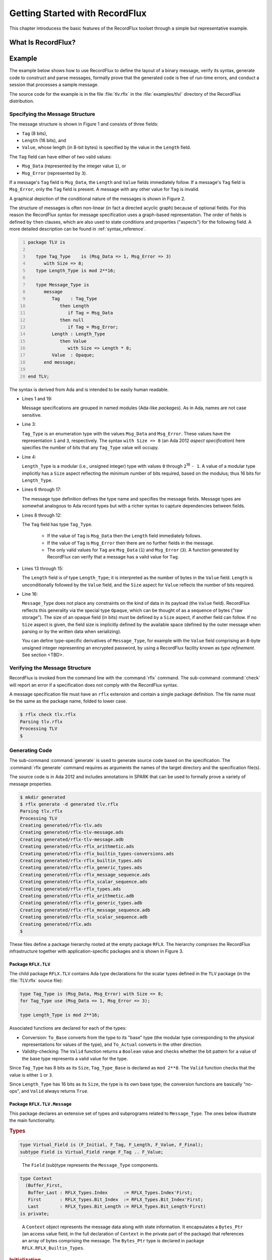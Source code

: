 .. _Getting_Started_With_RecordFlux:

Getting Started with RecordFlux
~~~~~~~~~~~~~~~~~~~~~~~~~~~~~~~

This chapter introducess the basic features of the RecordFlux toolset
through a simple but representative example.

.. _What_Is_RecordFlux:

What Is RecordFlux?
===================

.. TODO:: Summarize main properties, maybe some history

.. _Example:

Example
=======

.. index:: TLV Example

The example below shows how to use RecordFlux to define the layout of a
binary message, verify its syntax, generate code to construct and
parse messages, formally prove that the generated code is free of
run-time errors, and conduct a session that processes a sample
message.

The source code for the example is in the file :file:`tlv.rflx` in the
:file:`examples/tlv/` directory of the RecordFlux distribution.

Specifying the Message Structure
--------------------------------

The message structure is shown in Figure 1 and consists of three fields:

- ``Tag`` (8 bits),
- ``Length`` (16 bits), and
- ``Value``, whose length (in 8-bit bytes) is specified by
  the value in the ``Length`` field.

The ``Tag`` field can have either of two valid values:

- ``Msg_Data`` (represented by the integer value ``1``), or
- ``Msg_Error`` (represented by ``3``).

If a message's ``Tag`` field is ``Msg_Data``, the ``Length``
and ``Value`` fields immediately follow.
If a message's ``Tag`` field is ``Msg_Error``, only the ``Tag``
field is present.
A message with any other value for ``Tag`` is invalid.

.. image:: tlv-diagram.png

A graphical depiction of the conditional nature of the messages is
shown in Figure 2.

.. image:: tlv-graphical.png

The structure of messages is often non-linear (in fact a directed
acyclic graph) because of optional fields.
For this reason the RecordFlux syntax for message
specification uses a graph-based representation.
The order of fields is defined by ``then`` clauses, which are also
used to state conditions and properties ("aspects") for
the following field. A more detailed description can be found in
:ref:`syntax_reference`.

.. code:: ada
   :number-lines:

   package TLV is
   
      type Tag_Type    is (Msg_Data => 1, Msg_Error => 3)
         with Size => 8;
      type Length_Type is mod 2**16;

      type Message_Type is
         message
            Tag    : Tag_Type
               then Length
                  if Tag = Msg_Data
               then null
                  if Tag = Msg_Error;
            Length : Length_Type
               then Value
                  with Size => Length * 8;
            Value  : Opaque;
         end message;

   end TLV;

The syntax is derived from Ada and is intended to be easily human readable.

* Lines 1 and 19:

  Message specifications are grouped in named modules
  (Ada-like *packages*). As in Ada, names are not case sensitive.

* Line 3:

  ``Tag_Type`` is an enumeration type with the values ``Msg_Data``
  and ``Msg_Error``. These values have the representation ``1`` and ``3``,
  respectively.  
  The syntax ``with Size => 8`` (an Ada 2012 *aspect specification*)
  here specifies the number of bits that any ``Tag_Type`` value
  will occupy. 

* Line 4:

  ``Length_Type`` is a modular (i.e., unsigned integer) type
  with values ``0`` through ``2``\ :superscript:`16` ``- 1``.
  A value of a modular type implicitly has a ``Size`` aspect
  reflecting the minimum number of bits required, based on the modulus;
  thus 16 bits for ``Length_Type``.

.. TODO:: Check the statement about bits for a modular type


* Lines 6 through 17:

  The message type definition defines the type name
  and specifies the message fields.
  Message types are somewhat analogous to Ada record types but
  with a richer syntax to capture dependencies between fields.

* Lines 8 through 12:

  The ``Tag`` field has type ``Tag_Type``. 
  
    - If the value of ``Tag`` is ``Msg_Data`` then the
      ``Length`` field immediately follows.
      
    - If the value of ``Tag`` is ``Msg_Error`` then there are no
      further fields in the message.
  
    - The only valid values for ``Tag`` are ``Msg_Data`` (``1``) and
      ``Msg_Error`` (``3``). A function generated by RecordFlux can
      verify that a message has a valid value for ``Tag``.
  
* Lines 13 through 15:

  The ``Length`` field
  is of type ``Length_Type``; it is interpreted as
  the number of bytes in the ``Value`` field.
  ``Length`` is unconditionally followed by the ``Value`` field,
  and the ``Size`` aspect for ``Value`` reflects the number of bits
  required.

* Line 16:

  ``Message_Type`` does not place any
  constraints on the kind of data in its payload
  (the ``Value`` field). RecordFlux reflects this generality via
  the special type ``Opaque``, which can be thought of as a
  sequence of bytes ("raw storage").
  The size of an opaque field (in bits) must be defined by a
  ``Size`` aspect, if another field can follow.
  If no ``Size`` aspect is given,
  the field size is implicitly defined by the available space
  (defined by the outer message when parsing or by the written
  data when serializing).  

  You can define type-specific derivatives of ``Message_Type``,
  for example with the ``Value`` field comprising an 8-byte
  unsigned integer representing an encrypted password,
  by using a RecordFlux facility known as
  *type refinement*. See section <TBD>.

Verifying the Message Structure
-------------------------------

RecordFlux is invoked from the command line with the :command:`rflx`
command. The sub-command :command:`check` will report an error if a
specification does not comply with the RecordFlux syntax.

.. index:: :command:`rflx check` command

A message specification file must have an ``rflx`` extension
and contain a single package definition.
The file name must be the same as the package name,
folded to lower case.

.. code-block:: sh

   $ rflx check tlv.rflx
   Parsing tlv.rflx
   Processing TLV
   $


Generating Code
---------------

The sub-command :command:`generate` is used to generate source code
based on the specification.
The :command:`rflx generate` command requires as arguments the names of
the target directory and the specification file(s).

.. index:: :command:`rflx generate` command

The source code is in Ada 2012 and includes annotations in SPARK
that can be used to formally prove a variety of message properties.

.. TODO:: Mention which properties can be proved

.. code-block:: sh

   $ mkdir generated
   $ rflx generate -d generated tlv.rflx
   Parsing tlv.rflx
   Processing TLV
   Creating generated/rflx-tlv.ads
   Creating generated/rflx-tlv-message.ads
   Creating generated/rflx-tlv-message.adb
   Creating generated/rflx-rflx_arithmetic.ads
   Creating generated/rflx-rflx_builtin_types-conversions.ads
   Creating generated/rflx-rflx_builtin_types.ads
   Creating generated/rflx-rflx_generic_types.ads
   Creating generated/rflx-rflx_message_sequence.ads
   Creating generated/rflx-rflx_scalar_sequence.ads
   Creating generated/rflx-rflx_types.ads
   Creating generated/rflx-rflx_arithmetic.adb
   Creating generated/rflx-rflx_generic_types.adb
   Creating generated/rflx-rflx_message_sequence.adb
   Creating generated/rflx-rflx_scalar_sequence.adb
   Creating generated/rflx.ads
   $

These files define a package hierarchy rooted at the empty
package ``RFLX``. The hierarchy comprises the RecordFlux
infrastructure together with application-specific packages
and is shown in Figure 3.

.. image:: tlv-hierarchy.png


Package ``RFLX.TLV``
....................

The child package ``RFLX.TLV`` contains Ada type declarations
for the scalar types defined in the ``TLV`` package
(in the :file:`TLV.rflx` source file):

.. code:: ada

   type Tag_Type is (Msg_Data, Msg_Error) with Size => 8;
   for Tag_Type use (Msg_Data => 1, Msg_Error => 3);
   
   type Length_Type is mod 2**16;


Associated functions are declared for each of the types:

* Conversion: ``To_Base`` converts from the type to its "base"
  type (the modular type corresponding to the physical
  representations for values of the type), and ``To_Actual``
  converts in the other direction.
  
* Validity-checking: The ``Valid`` function returns a ``Boolean``
  value and checks whether
  the bit pattern for a value of the base type represents
  a valid value for the type.

Since ``Tag_Type`` has 8 bits as its ``Size``, ``Tag_Type_Base`` is
declared as ``mod 2**8``. The ``Valid`` function checks that the
value is either ``1`` or ``3``.

Since ``Length_Type`` has 16 bits as its ``Size``, the type is its
own base type; the conversion functions are basically "no-ops",
and ``Valid`` always returns ``True``.


Package ``RFLX.TLV.Message``
............................

This package declares an extensive set of types and subprograms
related to ``Message_Type``. The ones below illustrate the
main functionality. 

.. rubric:: Types

.. code:: ada

   type Virtual_Field is (F_Initial, F_Tag, F_Length, F_Value, F_Final);
   subtype Field is Virtual_Field range F_Tag .. F_Value;

..

   The ``Field`` (sub)type represents the ``Message_Type`` components.

.. code:: ada

   type Context
     (Buffer_First, 
      Buffer_Last : RFLX_Types.Index      := RFLX_Types.Index'First;
      First       : RFLX_Types.Bit_Index  := RFLX_Types.Bit_Index'First;
      Last        : RFLX_Types.Bit_Length := RFLX_Types.Bit_Length'First)
   is private;

..

   A ``Context`` object represents the message data along with state
   information.
   It encapsulates a ``Bytes_Ptr`` (an access value field, in
   the full declaration of ``Context`` in the private part of the package)
   that references  an array of bytes comprising the message.
   The ``Bytes_Ptr`` type is declared in package ``RFLX.RFLX_Builtin_Types``. 

   .. TODO:: Need some explanation of the various index parameters 


.. rubric:: Initialization

.. code:: ada

   procedure Initialize (Ctx : out Context; Buffer : in out Bytes_Ptr);

..

   Initialize ``Ctx`` with ``Buffer`` and then set ``Buffer``
   to ``null``.

.. code:: ada

   procedure Initialize (Ctx          : out Context; 
                         Buffer       : in out Bytes_Ptr;
                         Written_Last : Bit_Length := 0);

..

   Initialize ``Ctx`` with ``Buffer``, where ``Written_Last``
   is the position of the last bit of the data to be parsed
   within ``Buffer``,
   and then set ``Buffer`` to ``null``.
   ``Bit_Length`` is declared in ``RFLX.RFLX_Types``.



.. rubric:: Buffer operations

.. code:: ada

   procedure Take_Buffer (Ctx : in out Context; Buffer : out Bytes_Ptr);

..

   Retrieve ``Buffer`` and remove it from ``Ctx``
   (i.e., set ``Ctx``\ 's ``Bytes_Ptr`` field to ``null``).
   Note: ``Buffer`` cannot subsequently be assigned back into ``Ctx``;
   thus further verification of the message is not possible after
   this action.

.. code:: ada

   function Has_Buffer (Ctx : Context) return Boolean;

..

   Check if ``Ctx`` contains a non-null buffer ``Bytes_Ptr``.

.. rubric:: Field "setter" operations

.. code:: ada

   procedure Set_Tag    (Ctx : in out Context; Value : Tag);
   procedure Set_Length (Ctx : in out Context; Value : Length);
   
..

   Set the ``Tag`` and ``Length`` fields, respectively

.. code:: ada

   procedure Set_Value_Empty (Ctx : in out Context);

..   

   Set the ``Value`` field to empty.
   
   .. TODO:: What does it mean for the ``Value`` field to be empty?

.. code:: ada

   procedure Set_Value (Ctx : in out Context; Value : Bytes);

..

  Set the contents of the ``Value`` field.


.. code:: ada

   generic 
      with procedure Process_Value (Value : Bytes);
   procedure Generic_Set_Value (Ctx : in out Context);

..

   Invoke the ``Process_Value`` procedure on the contents of the
   ``Value`` field.

.. code:: ada

   procedure Initialize_Value (Ctx : in out Context);

..

   Initialize the ``Value`` field (a precondition to switching context for
   generating the contained message).

   .. TODO:: What does initialization do?


.. rubric:: Field "getter" operations

.. code:: ada

   function Get_Tag    (Ctx : Context) return RFLX.TLV.Tag_Type;
   function Get_Length (Ctx : Context) return RFLX.TLV.Length_Type;
   function Get_Value  (Ctx : Context) return RFLX_Types.Bytes;

   procedure Get_Value (Ctx : Context; Data : out RFLX_Types.Bytes);

   generic
      with procedure Process_Value (Value : RFLX_Types.Bytes);
   procedure Generic_Get_Value (Ctx : Context);

..

  These are analogous to the "setter" operations above.
  
  .. TODO:: For the ``Get_Value`` procedure, what happens if the
     length of the ``Data`` array is different from the length
     of the buffer?


.. rubric:: Field and Message Validation

.. code:: ada

   function             (Ctx : Context; Fld : Field) return Boolean;
   function Invalid     (Ctx : Context; Fld : Field) return Boolean;
   function Incomplete  (Ctx : Context; Fld : Field) return Boolean;
   function Well_Formed (Ctx : Context; Fld : Field) return Boolean;
   function Valid       (Ctx : Context; Fld : Field) return Boolean;

   function Incomplete_Message  (Ctx : Context) return Boolean;
   function Well_Formed_Message (Ctx : Context) return Boolean;
   function Valid_Message       (Ctx : Context) return Boolean;
   
   procedure Verify         (Ctx : in out Context; Fld : Field);
   procedure Verify_Message (Ctx : in out Context);

..

   RecordFlux generates a number of subprograms that check the validity
   of an entire messsage or individual fields. These subprograms are
   based on the concept that a field can be in one of several states:

   * *Invalid*. For example, a ``Tag`` field containing a bit pattern
     other than ``1`` or ``3`` is invalid (perhaps due to channel noise).

   * *Incomplete*.
   
     .. TODO:: What does it mean for a field to be incomplete?

   * *Well-formed*. Scalar fields are always well-formed.
     An opaque field is well-formed if its
     length and bounds have been set.

   * *Valid* A field is valid if it is well-formed and
     its representation contains a bit pattern that is valid
     based on its type. An opaque field is only valid if
     it has been refined to a specific type and its bit
     pattern is valid for that type.

   The ``Verify`` and ``Verify_Message`` procedures set internal
   state in ``Ctx`` and will raise ``Assertion_Error`` if
   the field or message is not well-formed.
   
   .. TODO:: Check the description of ``Verify`` and ``Verify_state``.
      Do they only check for well-formedness?

The ``RFLX.TLV.Message`` package makes heavy use of
Ada contracts (pre- and postconditions, type predicates) as well as
other aspects that are specific to SPARK.
These facilitate formal analysis by the SPARK tools and also
serve as precise documentation for the human reader.

Some functions are only used only for formal analysis
and are thus declared with SPARK's ``Ghost`` aspect.


Constructing a Message
----------------------

The following program constructs a TLV message and inspects its
contents:

.. code:: ada
   :number-lines:

   with Ada.Text_IO;
   with RFLX.RFLX_Builtin_Types;
   with RFLX.TLV.Message; use RFLX.TLV.Message; 
   procedure Generate_TLV is
      Buffer  : RFLX.RFLX_Builtin_Types.Bytes_Ptr :=
        new RFLX.RFLX_Builtin_Types.Bytes(1..7);

      Ctx : Context;

      use type RFLX.RFLX_Builtin_Types.Bytes;

   begin
      --  Generate message
      Initialize (Ctx, Buffer);

      -- Message is not yet valid
      if not Valid_Message (Ctx) then
         Ada.Text_IO.Put_Line ("Expected");
      else
         Ada.Text_IO.Put_Line ("Unexpected");
      end if;

      Set_Tag    (Ctx, RFLX.TLV.Msg_Data);
      Set_Length (Ctx, 4);
      Set_Value  (Ctx, (10, 20, 30, 40));

      -- Verify field status
      if Valid (Ctx, F_Tag)
         and Valid (Ctx, F_Length)
         and Well_Formed (Ctx, F_Value)
         and not Valid (Ctx, F_Value)
      then
         Ada.Text_IO.Put_Line ("Expected");
      else
         Ada.Text_IO.Put_Line ("Unexpected");
      end if;

      --  Inspect message contents
      Take_Buffer (Ctx, Buffer);
      if Buffer.all = (1, 0, 4, 10, 20, 30, 40) then
         Ada.Text_IO.Put_Line ("Expected");
      else
         Ada.Text_IO.Put_Line ("Unexpected");
      end if;
   end Generate_TLV;

Note that, as an opaque field, the ``Value`` field is
well-formed but not valid (lines 30 and 31),
since it has not been refined.

Executing the program produces the following output:
   
.. code-block:: sh

   $ ./generate_tlv
   Expected
   Expected
   Expected

Parsing a Message
----------------------

The following program decomposes a TLV message into its
constituent fields:

.. code:: ada
   :number-lines:

   with Ada.Text_IO; use Ada.Text_IO;
   with RFLX.RFLX_Types;
   with RFLX.RFLX_Builtin_Types;
   with RFLX.TLV.Message; use RFLX.TLV.Message;
   procedure Parse_TLV is

      Buffer  : RFLX.RFLX_Builtin_Types.Bytes_Ptr := 
        new RFLX.RFLX_Builtin_Types.Bytes'(1, 0, 4, 10, 20, 30, 40);
      Ctx       : Context;
      Tag       : RFLX.TLV.Tag_Type;
      Length    : RFLX.TLV.Length_Type;
      Value_Ref : RFLX.RFLX_Builtin_Types.Bytes_Ptr;

   begin
      Initialize (Ctx, 
                  Buffer,
                  Written_Last => 
                     RFLX.RFLX_Types.To_Last_Bit_Index (Buffer'Last));
 
      Verify_Message (Ctx);

      if Well_Formed_Message (Ctx) then
         Tag := Get_Tag (Ctx);
         Put_Line ("Tag field is " & Tag'Img);
         case Tag is
            when RFLX.TLV.Msg_Data =>
               Length := Get_Length (Ctx);
               Put_Line( "Length field is " & Length'Img);
               if Present (Ctx, F_Value) then
                  Value_Ref := 
                     new RFLX.RFLX_Types.Bytes'( Get_Value(Ctx) );
                  Put ("Value field is ( ");
                  for Byte_Val of Value_Ref.all loop
                     Put( Byte_Val'Img & ' ');
                  end loop;
                  Put_Line ( ")" ); 
               else
                  Ada.Text_IO.Put_Line ("Data message without value");
               end if;
            when RFLX.TLV.Msg_Error =>
               Ada.Text_IO.Put_Line ("Error message");
         end case;
      else
         Ada.Text_IO.Put_Line ("Invalid message");
      end if;
   end Parse_TLV;

* Lines 7-8

  The message to be parsed is created as "raw storage" (a ``Bytes``
  array). The ``Buffer`` variable points to an allocated copy of
  the array.

* Lines 15-18

  ``Ctx`` is initialized with ``Buffer``, and ``Buffer'Last`` is
  identified as the last element.

* Line 20

  .. TODO:: Explain  what ``Verify_Message`` does

* Line 29

  .. TODO:: Explain  why ``Present`` is called


Executing the program produces the following output:

.. code-block:: sh

   $ ./parse_tlv
   Tag field is MSG_DATA
   Length field is  4
   Value field is (  10  20  30  40 )

   